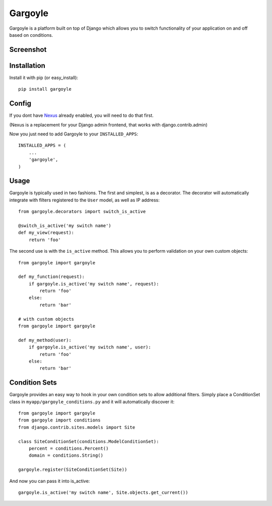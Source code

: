 Gargoyle
--------

Gargoyle is a platform built on top of Django which allows you to switch functionality of your application on and off based on conditions.

Screenshot
=========

.. image:: http://dl.dropbox.com/u/116385/Screenshots/-egenorlfjki.png

Installation
============

Install it with pip (or easy_install)::

	pip install gargoyle

Config
======

If you dont have `Nexus <https://github.com/dcramer/nexus>`_ already enabled, you will need to do that first.

(Nexus is a replacement for your Django admin frontend, that works with django.contrib.admin)

Now you just need to add Gargoyle to your ``INSTALLED_APPS``::

	INSTALLED_APPS = (
	    ...
	    'gargoyle',
	)

Usage
=====

Gargoyle is typically used in two fashions. The first and simplest, is as a decorator. The decorator will automatically integrate with filters registered to the ``User`` model, as well as IP address::

	from gargoyle.decorators import switch_is_active

	@switch_is_active('my switch name')
	def my_view(request):
	    return 'foo'

The second use is with the ``is_active`` method. This allows you to perform validation on your own custom objects::

	from gargoyle import gargoyle

	def my_function(request):
	    if gargoyle.is_active('my switch name', request):
	        return 'foo'
	    else:
	        return 'bar'

	# with custom objects
	from gargoyle import gargoyle

	def my_method(user):
	    if gargoyle.is_active('my switch name', user):
	        return 'foo'
	    else:
	        return 'bar'

Condition Sets
==============

Gargoyle provides an easy way to hook in your own condition sets to allow additional filters. Simply place a ConditionSet class in ``myapp/gargoyle_conditions.py`` and it will automatically discover it::

	from gargoyle import gargoyle
	from gargoyle import conditions
	from django.contrib.sites.models import Site

	class SiteConditionSet(conditions.ModelConditionSet):
	    percent = conditions.Percent()
	    domain = conditions.String()

	gargoyle.register(SiteConditionSet(Site))

And now you can pass it into is_active::

	gargoyle.is_active('my switch name', Site.objects.get_current())
